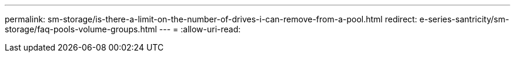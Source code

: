 ---
permalink: sm-storage/is-there-a-limit-on-the-number-of-drives-i-can-remove-from-a-pool.html 
redirect: e-series-santricity/sm-storage/faq-pools-volume-groups.html 
---
= 
:allow-uri-read: 


